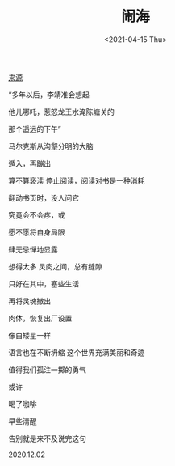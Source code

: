 #+TITLE: 闹海
#+DATE: <2021-04-15 Thu>
[[https://mp.weixin.qq.com/s/OsCpQGuallE6ADhRoE1SLQ][来源]]

“多年以后，李靖准会想起

他儿哪吒，惹怒龙王水淹陈塘关的

那个遥远的下午​”

马尔克斯从沟壑分明的大脑

遁入，再蹦出

算不算亵渎 停止阅读，阅读对书是一种消耗

翻动书页时，没人问它

究竟会不会疼，或

愿不愿将自身局限

肆无忌惮地显露

想得太多 灵肉之间，总有缝隙

只好在其中，塞些生活

再将灵魂撤出

肉体，恢复出厂设置

像白矮星一样

语言也在不断坍缩 这个世界充满美丽和奇迹

值得我们孤注一掷的勇气

或许

喝了咖啡

早些清醒

告别就是来不及说完这句

2020.12.02